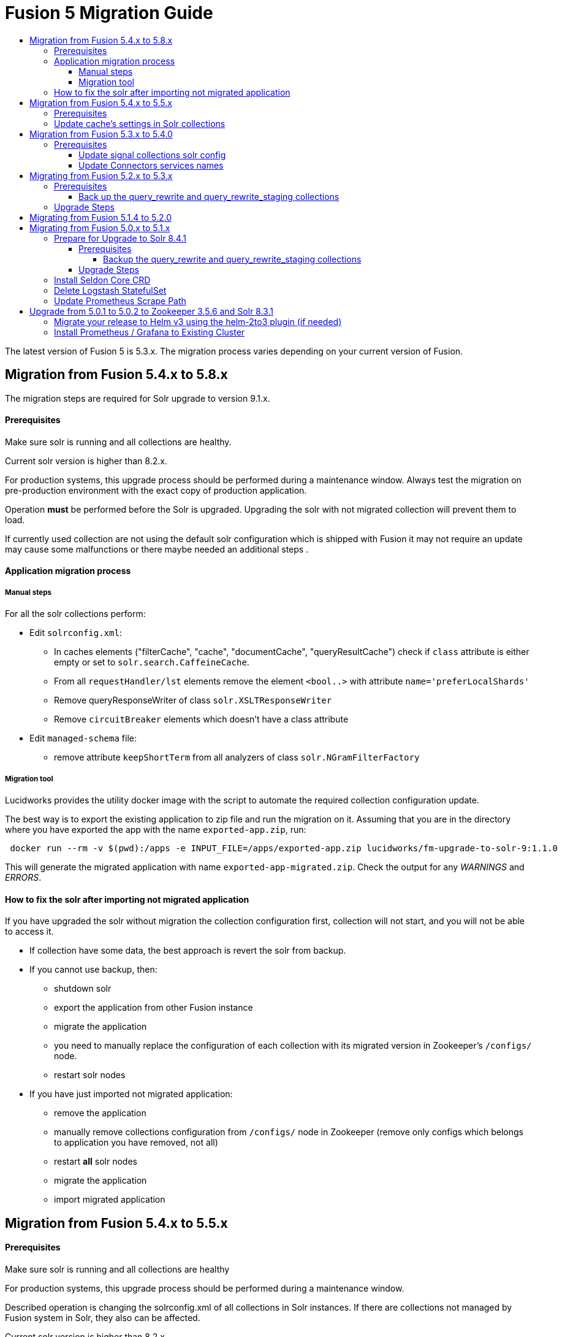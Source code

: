 = Fusion 5 Migration Guide
:toc:
:toclevels: 5
:toc-title:

The latest version of Fusion 5 is 5.3.x. The migration process varies depending on your current version of Fusion.

// tag::body[]

== Migration from Fusion 5.4.x to 5.8.x

The migration steps are required for Solr upgrade to version 9.1.x.

==== Prerequisites

Make sure solr is running and all collections are healthy.

Current solr version is higher than 8.2.x.

For production systems, this upgrade process should be performed during a maintenance window.
Always test the migration on pre-production environment with the exact copy of production application.

Operation *must* be performed before the Solr is upgraded. Upgrading the solr with not migrated collection will prevent them to load.

If currently used collection are not using the default solr configuration which is shipped with Fusion it may not require an update may cause some malfunctions or there maybe needed an additional steps .

==== Application migration process

===== Manual steps

For all the solr collections perform:

* Edit `solrconfig.xml`:
** In caches elements ("filterCache", "cache", "documentCache", "queryResultCache") check if `class` attribute is either empty or set to `solr.search.CaffeineCache`.
** From all `requestHandler/lst` elements remove the element `<bool..>` with attribute `name='preferLocalShards'`
** Remove queryResponseWriter of class `solr.XSLTResponseWriter`
** Remove `circuitBreaker` elements which doesn't have a class attribute
* Edit `managed-schema` file:
** remove attribute `keepShortTerm` from all analyzers of class `solr.NGramFilterFactory`

===== Migration tool

Lucidworks provides the utility docker image with the script to automate the required collection configuration update.

The best way is to export the existing application to zip file and run the migration on it.
Assuming that you are in the directory where you have exported the app with the name `exported-app.zip`, run:
```
 docker run --rm -v $(pwd):/apps -e INPUT_FILE=/apps/exported-app.zip lucidworks/fm-upgrade-to-solr-9:1.1.0
```

This will generate the migrated application with name `exported-app-migrated.zip`. Check the output for any _WARNINGS_ and _ERRORS_.

==== How to fix the solr after importing not migrated application

If you have upgraded the solr without migration the collection configuration first, collection will not start, and you will not be able to access it.

* If collection have some data, the best approach is revert the solr from backup.
* If you cannot use backup, then:
** shutdown solr
** export the application from other Fusion instance
** migrate the application
** you need to manually replace the configuration of each collection with its migrated version in Zookeeper's `/configs/` node.
** restart solr nodes
* If you have just imported not migrated application:
** remove the application
** manually remove collections configuration from `/configs/` node in Zookeeper (remove only configs which belongs to application you have removed, not all)
** restart *all* solr nodes
** migrate the application
** import migrated application

== Migration from Fusion 5.4.x to 5.5.x

==== Prerequisites

Make sure solr is running and all collections are healthy

For production systems, this upgrade process should be performed during a maintenance window.

Described operation is changing the solrconfig.xml of all collections in Solr instances. If there are collections not managed by Fusion system in Solr, they also can be affected.

Current solr version is higher than 8.2.x.

Operation can be performed before the Fusion upgrade or after it.

If currently used collection are not using the default solr configuration which is shipped with Fusion it may not require an update or update may cause some malfunctions.

==== Update cache's settings in Solr collections

Lucidworks provides the utility docker image with the script to automate the required collections configuration update.

```
kubectl run --image="lucidworks/fm-upgrade-solrconfig-cache:1.0.0" \
  -n<namespace> \
  --env="HELM_RELEASE=<release_name>" \
  --labels='app.kubernetes.io/component=solr-backup-runner'
  --env="DRY_RUN=false" \
  fm-upgrade-solrconfig-cache
```

Set `DRY_RUN=true` if you want to just see what will be affected without applying any changes to system. Check logs:
```
kubectl -n<namespace> logs -f fm-upgrade-solrconfig-cache
```

After updated is done, remove the pod:
```
kubectl -n<namespace> delete pod fm-upgrade-solrconfig-cache
```
Instead of providing `HELM_RELEASE` name from which scripts infer the Solr sever name, you can use direct url with `SOLR` variable: `--env="SOLR=http://server:8983"`.

This method will create a `configoverlay.json` file in config directory with modified collection. It will contain all required changes which applied by solr on `solrconfig.xml`.

Second way you can use the image, is to convert exported apps. To do this you first need to export the app from existing system and place in local system, where docker is installed.

Assuming that in current directory there is an `exported-app.zip`, you can run
```
 docker run --rm -v $(pwd):/apps -e INPUT_FILE=/apps/exported-app.zip lucidworks/fm-upgrade-solrconfig-cache:1.0.0
```

This command will produce the `exported-app-migrated.zip` in current directory. This method will directly modify the `solrconfig.json` file, without creating `configoverlay.json`.

== Migration from Fusion 5.3.x to 5.4.0

==== Prerequisites

Make sure you're fusion admin is running and all collections are healthy

You *should not* be actively making changes to the `signals` collections (via Rules UI) during the upgrade process.

For production systems, this upgrade process should be performed during a maintenance window.

===== Update signal collections solr config

Lucidworks recommends taking a backup of your signal collections just in case something goes wrong with the upgrade, especially for production environments.

Depending on your Ingress config, the export may take too long and timeout. Consequently, we recommend opening a `kubectl` port-forward to the Fusion Gateway pod:
```
kubectl port-forward <POD> 6764
```

Run the below commands in the terminal or update the creds in the update_signal_collection.sh and run ./update_signal_collection.sh
```
PROXY="http://localhost:6764"
APP="YOUR_FUSION_APP_ID"
curl -u $CREDS -X POST "$PROXY/api/update/all/signalCollection"
```
__Replace `$CREDS` with your Fusion admin username and password__, for example `-u admin:somepassword`

Once the script is executed, verify all collections are healthy. Check fusion-admin pod logs for any errors.

===== Update Connectors services names

In Fusion 5.4.0 we introduced name changes to some services related to connectors.
```
connector-plugin-service -> connector-plugin
rest-service -> connectors
rpc-service -> connectors-backend
```

Make sure to update your `*_values.yaml` replacing old names.

== Migrating from Fusion 5.2.x to 5.3.x
// tag::521-to-530[]

Lucene 8.4.1 introduced an incompatible change to the underlying `postingsFormat` for the `tagger` field type in the schema for query_rewrite collections.
For additional background on the Solr text tagger and the `FST50` postings format, see: https://lucene.apache.org/solr/guide/8_3/the-tagger-handler.html[the Solr documentation^].

Consequently, before you upgrade to Solr 8.6.3, you need to re-index the `query_rewrite` documents to remove the use of the `postingsFormat`.
Otherwise, when Solr 8.6.3 initializes, it will not be able to load the `query_rewrite` collections.
After upgrading, you'll re-index once again to restore the `postingsFormat` using the new implementation; the custom `postingsFormat` is essential for achieving optimal text tagging performance.

==== Prerequisites

Make sure you're running on Solr 8.4.1 and that all collections are healthy.

You *should not* be actively making changes to the `query_rewrite` collections (via Rules UI) during the upgrade process.

For production systems, this upgrade process should be performed during a maintenance window.

===== Back up the query_rewrite and query_rewrite_staging collections

Lucidworks recommends taking a backup of your query rewrite collections just in case something goes wrong with the upgrade, especially for production environments.

Depending on your Ingress config, the export may take too long and timeout. Consequently, we recommend opening a `kubectl` port-forward to the Fusion Gateway pod:
```
kubectl port-forward <POD> 6764
```

Then export the collection(s) to a local JSON file using the `/query/query-rewrite/export/<COLL>` endpoint. For instance:
```
PROXY="http://localhost:6764"
APP="YOUR_FUSION_APP_ID"
curl -u $CREDS "$PROXY/query/query-rewrite/export/${APP}_query_rewrite_staging" > ${APP}_query_rewrite_staging.json
curl -u $CREDS "$PROXY/query/query-rewrite/export/${APP}_query_rewrite" > ${APP}_query_rewrite.json
```
__Replace `$CREDS` with your Fusion admin username and password__, for example `-u admin:somepassword`

Repeat this command for *every Fusion application* that has data indexed in the `query_rewrite_staging` and `query_rewrite` collections.


==== Upgrade Steps

In order to upgrade from Solr 8.4.1 to 8.6.3, you need to re-index all `query_rewrite` and `query_rewrite_staging` collections that have indexed data.

Lucidworks provides a utility Docker image to drive the re-index process.

If your installation does not have indexed documents in any of the `query_rewrite` collections, then you can safely upgrade to Solr 8.6.3 using a Helm upgrade.

. Run the *prepare* step.
+
The *prepare* step re-indexes the query_rewrite collections into a temp collection after removing the `postingsFormat` from the `tagger` field type in the Solr schema.
This ensures the temp collections can be restored when Solr 8.6.3 initializes.
+
```
kubectl run --generator=run-pod/v1 \
  --image="lucidworks/fm-upgrade-query-rewrite:2.x" \
  --restart=Never \
  --env="HELM_RELEASE=<CHANGEME>" \
  --env="TARGET_SOLR_VERSION=8.6.3" \
  --env="ACTION=prepare" prepare-upgrade-solr863
```
+
*Be sure to change the HELM_RELEASE value to the release name (NOT the version) of your Fusion 5 installation.* You can find this using `helm list`
against your Fusion 5 namespace (find the release that's using the "fusion" chart and look at the name column). Typically, the
release name is the same as your namespace name.

. Wait until the `prepare-upgrade-solr863` pod shows status `Completed`.

. Upgrade to Solr 8.6.3 using the standard Fusion 5 Helm upgrade process (set the Solr tag version to `8.6.3` in custom values yaml).

. Verify all `*_temp_fix` collections are online and healthy.

. Run the *restore* step.
+
The *restore* step re-indexes the temp collections back into the original `query_rewrite` collections after restoring the `postingsFormat` on the tagger field with the new implementation added in Lucene 8.6.3.
+
```
kubectl run --generator=run-pod/v1 \
  --image="lucidworks/fm-upgrade-query-rewrite:2.x" \
  --restart=Never \
  --env="HELM_RELEASE=<CHANGEME>" \
  --env="TARGET_SOLR_VERSION=8.6.3" \
  --env="ACTION=restore" restore-upgrade-solr863
```
+
*Be sure to change the HELM_RELEASE value to the release name of your Fusion 5 installation.*

. Wait until the `restore-upgrade-solr863` pod shows status `Completed`.

. Verify all query rewrite collections are online and healthy.

. Delete the prepare and restore pods.
+
```
kubectl delete po prepare-upgrade-solr863
kubectl delete po restore-upgrade-solr863
```

// end::521-to-530[]

== Migrating from Fusion 5.1.4 to 5.2.0

In Fusion 5.2.0 logstash has been removed from the deployment, if you were previously using logstash to forward logs to an external cluster please setup
an external logstash instance pointing to this cluster and then add:
```
global:
  logging:
    logstashHost: <logstash_host>
```
to your values file before upgrading by following the link:https://doc.lucidworks.com/how-to/upgrade-fusion-with-helm3.html[Fusion upgrade instructions].  

Please note, it is not currently possible to update an existing cluster enable or disable TLS between services so this cannot be enabled as part of a migration.

== Migrating from Fusion 5.0.x to 5.1.x

If you're currently running Fusion 5.0.2+, then you need to perform three steps before upgrading to 5.1.0. If you are installing Fusion 5.1.0 into a new namespace, then you can safely skip these steps.

If you're currently running Fusion 5.0.0 - 5.0.1, then please follow the <<upgrade-to-502,Upgrade from 5.0.1>> steps before proceeding with this section.

. Prepare Upgrade Solr 8.4.1
. Install Kubernetes Custom Resource Definition (CRDs) for Seldon Core
. Delete the Logstash StatefulSet (only needed for clusters running 5.0.3-2 or earlier)
. Update the Prometheus Scrape Path for query, index, and gateway services

=== Prepare for Upgrade to Solr 8.4.1

Lucene 8.4.1 introduced an incompatible change to the underlying `postingsFormat` for the `tagger` field type in the schema for query_rewrite collections.
For additional background on the Solr text tagger and the `FST50` postings format, see: https://lucene.apache.org/solr/guide/8_3/the-tagger-handler.html

Consequently, before you upgrade to Solr 8.4.1, you need to re-index the query_rewrite documents to remove the use of the `postingsFormat`.
Otherwise, when Solr 8.4.1 initializes, it will not be able to load the query_rewrite collections.
After upgrading, you'll re-index once again to restore the `postingsFormat` using the new implementation; the custom `postingsFormat` is essential for achieving optimal text tagging performance.

==== Prerequisites

Before proceeding, please https://github.com/lucidworks/fusion-cloud-native[follow the upgrade instructions
 corresponding to your cloud platform here] to upgrade your Fusion 5 installation to the latest Helm chart: `5.0.3-4`.

Make sure you're running on Zookeeper 3.5.6 and Solr 8.3.1 and that all collections are healthy.

You *should not* be actively making changes to the `query_rewrite` collections (via Rules UI) during the upgrade process.

For production systems, this upgrade process should be performed during a maintenance window.

===== Backup the query_rewrite and query_rewrite_staging collections

Lucidworks recommends taking a backup of your query rewrite collections just in case something goes wrong with the upgrade, especially for production environments.

Depending on your Ingress config, the export may take too long and timeout. Consequently, we recommend opening a kubectl port-forward to the Fusion Gateway pod:
```
kubectl port-forward <POD> 6764
```

Then export the collection(s) to a local JSON file using the `/query/query-rewrite/export/<COLL>` endpoint. For instance:
```
PROXY="http://localhost:6764"
APP="YOUR_FUSION_APP_ID"
curl -u $CREDS "$PROXY/query/query-rewrite/export/${APP}_query_rewrite_staging" > ${APP}_query_rewrite_staging.json
curl -u $CREDS "$PROXY/query/query-rewrite/export/${APP}_query_rewrite" > ${APP}_query_rewrite.json
```
__Replace `$CREDS` with your Fusion admin username and password__, for example `-u admin:somepassword`

Repeat this command for *every Fusion application* that has data indexed in the `query_rewrite_staging` and `query_rewrite` collections.

==== Upgrade Steps

In order to upgrade from Solr 8.3.1 to 8.4.1, you need to re-index all query_rewrite and query_rewrite_staging collections that have indexed data.

Lucidworks provides a utility Docker image to drive the re-index process.

If your installation does not have indexed documents in any of the `query_rewrite` collections, then you can safely upgrade to Solr 8.4.1 using a Helm upgrade.

1) Run the *prepare* step

The *prepare* step re-indexes the query_rewrite collections into a temp collection after removing the `postingsFormat` from the `tagger` field type in the Solr schema.
This ensures the temp collections can be restored when Solr 8.4.1 initializes.

```
kubectl run --generator=run-pod/v1 \
  --image="lucidworks/fm-upgrade-query-rewrite:1.x" \
  --restart=Never \
  --env="HELM_RELEASE=<CHANGEME>" \
  --env="ACTION=prepare" prepare-upgrade-solr841
```
*Be sure to change the HELM_RELEASE value to the release name (NOT the version) of your Fusion 5 installation.* You can find this using `helm list`
against your Fusion 5 namespace (find the release that's using the "fusion" chart and look at the name column). Typically, the
release name is the same as your namespace name.

Wait until the `prepare-upgrade-solr841` pod shows status `Completed`

2) Upgrade to Solr 8.4.1 using the standard Fusion 5 Helm upgrade process (set the Solr tag version to `8.4.1` in custom values yaml)

3) Verify all `*_temp_fix` collections are online and healthy

4) Run the *restore* step

The *restore* step re-indexes the temp collections back into the original query_rewrite collections after restoring the `postingsFormat` on the tagger field with the new implementation added in Lucene 8.4.1.

```
kubectl run --generator=run-pod/v1 \
  --image="lucidworks/fm-upgrade-query-rewrite:1.x" \
  --restart=Never \
  --env="HELM_RELEASE=<CHANGEME>" \
  --env="ACTION=restore" restore-upgrade-solr841
```
*Be sure to change the HELM_RELEASE value to the release name of your Fusion 5 installation.*

Wait until the `restore-upgrade-solr841` pod shows status `Completed`

5) Verify all query rewrite collections are online and healthy

6) Delete the prepare and restore pods

```
kubectl delete po prepare-upgrade-solr841
kubectl delete po restore-upgrade-solr841
```

=== Install Seldon Core CRD

Fusion 5.1.0 introduces https://www.seldon.io/tech/products/core/[Seldon Core] for ML model serving. Seldon Core installs Kuberentes Custom Resource Definitions (CRD). Due to a limitation in how Helm handles CRDs during upgrades to an existing cluster, you may need to install the CRDs into a temp namespace before attempting an upgrade to your existing namespace.

Check if the Seldon Core CRDs are present in your cluster already
```
kubectl api-versions | grep machinelearning.seldon.io/v1
```
If this returns no results then run the following commands to create a temporary namespace and install the Seldon Core CRDs into the K8s cluster:
```
kubectl create namespace tmp-crd-install
helm install --namespace tmp-crd-install tmp-crd lucidworks/fusion --version 5.1.0 --debug \
  --set "solr.enabled=false" --set "fusion-admin.enabled=false" \
  --set "fusion-indexing.enabled=false" --set "query-pipeline.enabled=false" \
  --set "api-gateway.enabled=false" --set "classic-rest-service.enabled=false" \
  --set "sql-service.enabled=false" --set "zookeeper.enabled=false" \
  --set "job-launcher.enabled=false" --set "job-rest-service.enabled=false" \
  --set "rest-service.enabled=false" --set "rpc-service.enabled=false" \
  --set "logstash.enabled=false" --set "webapps.enabled=false"
helm delete --namespace tmp-crd-install tmp-crd
kubectl delete namespace tmp-crd-install
```

To verify the Seldon Core CRDs were installed successfully, run:
```
k api-versions | grep machinelearning.seldon.io/v1;
```
You should see output like:
```
machinelearning.seldon.io/v1
machinelearning.seldon.io/v1alpha2
machinelearning.seldon.io/v1alpha3
```

=== Delete Logstash StatefulSet

If you're running Fusion `5.0.3-2` or earlier, then you need to delete the Logstash StatefulSet. The data will remain intact and Logstash will be restored correctly during the Fusion upgrade.
```
kubectl delete sts <RELEASE>-logstash
```

You may now proceed to upgrade to Fusion 5.1.0. Be sure to update the `CHART_VERSION` to `5.1.0` in your upgrade script.

=== Update Prometheus Scrape Path

Please add the `prometheus.io/path: "/actuator/prometheus"` annotation to the `api-gateway`, `query-pipeline`, and `fusion-indexing` sections of your custom values yaml:
```
query-pipeline:
  ... existing settings
  pod:
    annotations:
      prometheus.io/port: "8787"
      prometheus.io/scrape: "true"
      prometheus.io/path: "/actuator/prometheus"

api-gateway:
  ... existing settings
  pod:
    annotations:
      prometheus.io/port: "6764"
      prometheus.io/scrape: "true"
      prometheus.io/path: "/actuator/prometheus"

fusion-indexing:
  ... existing settings
  pod:
    annotations:
      prometheus.io/port: "8765"
      prometheus.io/scrape: "true"
      prometheus.io/path: "/actuator/prometheus"
```
Also, we've added a new Grafana dashboard for monitoring Pulsar topic metrics, see: https://github.com/lucidworks/fusion-cloud-native/blob/master/monitoring/grafana/pulsar_grafana_dashboard.json

We've also updated several of the existing Grafana dashboards. As of 5.1.0, the dashboards are imported automatically during installation, but pre-5.1.0 you needed to import the dashboards manually. Please re-import the latest updates from: https://github.com/lucidworks/fusion-cloud-native/tree/master/monitoring/grafana

[[upgrade-to-502]]
== Upgrade from 5.0.1 to 5.0.2 to Zookeeper 3.5.6 and Solr 8.3.1

Fusion 5.0.1 (and subsequent 5.0.2 pre-release versions, such as 5.0.2-7) runs Solr 8.2.0 and Zookeeper 3.4.14.
Prior to upgrading to Fusion 5.0.2, you need to upgrade Solr to 8.3.1 in your existing cluster and perform some minor changes to the custom values yaml.

When you upgrade to 5.0.2, Zookeeper will migrate from 3.4.14 to 3.5.6. Behind the scenes, we also had update the ZK Helm chart to work around an issue with purging logs (https://github.com/kubernetes-retired/contrib/issues/2942),
so we'll have to delete the existing StatefulSet in order to switch charts during the upgrade.

Prior to upgrading, list our your releases for Helm v2:

```
helm ls --all-namespaces
```

Once you're ready to upgrade, on a Mac, do:
```
brew upgrade kubernetes-helm
```
For other OS, download from https://github.com/helm/helm/releases

Verify: helm version --short
```
v3.0.0+ge29ce2a
```

=== Migrate your release to Helm v3 using the helm-2to3 plugin (if needed)

If you installed your F5 cluster using Helm v2, you need to migrate it to v3 using the process described here:
https://helm.sh/blog/migrate-from-helm-v2-to-helm-v3/. Basically, you need to migrate the release metadata that lives in Tiller over to your local system.

If you installed your cluster with Helm v3 originally, then you don't need to do this step. Just verify your release is shown by: `helm ls`

During testing, we found upgrading Solr to 8.3.1 before moving to ZK 3.5.6 was more stable.

Edit your custom values yaml file and change the Solr version to 8.3.1.
```
solr:
  image:
    tag: 8.3.1
  updateStrategy:
    type: "RollingUpdate"
```

Determine the version of the Fusion chart you are currently running (shown by `helm ls -n <namespace>`) as you'll need to pass that to the setup script when upgrading Solr to 8.3.1.

For instance, your chart version may be: `fusion-5.0.2-7` in which case you would pass `--version 5.0.2-7`. The `-7` part of the version is considered a "pre-release" of 5.0.2 in the semantic versioning scheme, see: https://semver.org/

```
./setup_f5_gke.sh -c <existing_cluster> -p <gcp_project_id> -r <release> -n <namespace> \
  --version <CHART_VERSION> \
  --values gke_<cluster>_<release>_fusion_values.yaml --upgrade
```

__Wait until solr is back up and heatlhy__

*IMPORTANT: You need to edit your custom values file and move the Zookeeper settings out from under the `solr:` section to the main level, e.g. instead of:*

```
solr:
  ...
  zookeeper:
    ...
```

You need:
```
solr:
  ...

zookeeper:
  ...
```

At this point you're ready to switch over to ZK 3.5.6. However, we cannot do this with zero downtime, meaning your cluster will lose quorum momentarily.
So plan to have a minute or so of downtime in this cluster. Also, to avoid as much downtime as possible, be ready to upgrade to 5.0.2 immediately after deleting the existing statefulset.

When ready, do:

```
kubectl delete statefulset ${RELEASE}-solr
kubectl delete statefulset ${RELEASE}-zookeeper
```

Deleting the StatefulSet does not remove the persistent volumes backing Zookeeper and Solr, so no data will be lost.

After editing your custom values yaml file, run:

```
cd fusion-cloud-native

./setup_f5_gke.sh -c <CLUSTER> -p <PROJECT> -z <ZONE> \
  -n <NAMESPACE> -r <RELEASE> \
    --values <MY_VALUES> --version 5.0.2 --upgrade --force
```

Wait a few minutes and then verify the new ZK establishes quorum:

```
kubectl get pods
```

It will take some time for the upgrade to rollout across all the services as K8s needs to pull new Docker images and then perform a rolling upgrade for each Fusion service.

After upgrading, verify the versions of each pod:
```
kubectl get po -o jsonpath='{..image}'  | tr -s '[[:space:]]' '\n' | sort | uniq
```

=== Install Prometheus / Grafana to Existing Cluster

As of 5.0.2, the Fusion setup scripts provide the option to install Prometheus and Grafana using the `--prometheus` option.
However, if you installed a previous version of Fusion 5.0.x, then the upgrade does not install Prometheus / Grafana for you.

Once you complete the upgrade to Fusion 5.0.2, you can run the https://github.com/lucidworks/fusion-cloud-native/blob/master/install_prom.sh[install_prom.sh^] script to install these additional services into your namespace. Pass the `--help` option to see script usage details.

For instance, to install into a GKE cluster and schedule the new pods in the default Node Pool, you would do:
```
./install_prom.sh -c <cluster> -r <release> -n <namespace> \
  --node-pool "cloud.google.com/gke-nodepool: default-pool" --provider gke
```

Once Prometheus and Grafana are deployed, edit your custom values yaml file for Fusion to enable the Solr exporter:
```
solr:
  ...
  exporter:
    enabled: true
    podAnnotations:
      prometheus.io/scrape: "true"
      prometheus.io/port: "9983"
      prometheus.io/path: "/metrics"
    nodeSelector:
      cloud.google.com/gke-nodepool: default-pool
```

Add pod annotations to the `query-pipeline`, `fusion-indexing`, `api-gateway` services as needed to allow Prometheus to scrape metrics:

```
fusion-indexing:
  ...
  pod:
    annotations:
      prometheus.io/port: "8765"
      prometheus.io/scrape: "true"
      prometheus.io/path: "/actuator/prometheus"
```

```
query-pipeline:
  ...
  pod:
    annotations:
      prometheus.io/port: "8787"
      prometheus.io/scrape: "true"
      prometheus.io/path: "/actuator/prometheus"
```

```
api-gateway:
  ...
  pod:
    annotations:
      prometheus.io/port: "6764"
      prometheus.io/scrape: "true"
      prometheus.io/path: "/actuator/prometheus"
```

After making changes to the custom values yaml file, run an upgrade on the Fusion Helm chart.

// end::body[]
